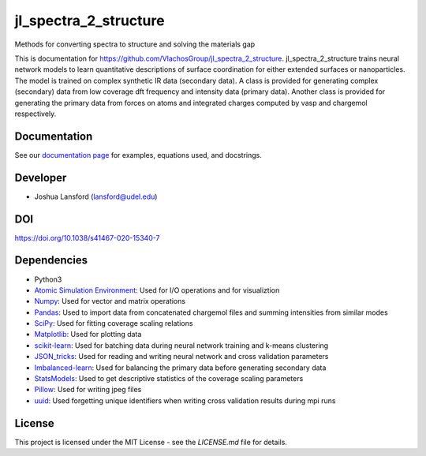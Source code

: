 jl_spectra_2_structure
======================
Methods for converting spectra to structure and solving the materials gap

This is documentation for https://github.com/VlachosGroup/jl_spectra_2_structure.
jl_spectra_2_structure trains neural network models to learn quantitative descriptions of surface coordination
for either extended surfaces or nanoparticles. The model is trained on complex synthetic IR data (secondary data).
A class is provided for generating complex (secondary) data from low coverage dft frequency and intensity data (primary data).
Another class is provided for generating the primary data from forces on atoms and integrated charges computed by vasp and chargemol respectively.

Documentation
-------------

See our `documentation page`_ for examples, equations used, and docstrings.


Developer
---------

-  Joshua Lansford (lansford@udel.edu)

DOI
----

https://doi.org/10.1038/s41467-020-15340-7

Dependencies
------------

-  Python3
-  `Atomic Simulation Environment`_: Used for I/O operations and for visualiztion
-  `Numpy`_: Used for vector and matrix operations
-  `Pandas`_: Used to import data from concatenated chargemol files and summing intensities from similar modes
-  `SciPy`_: Used for fitting coverage scaling relations
-  `Matplotlib`_: Used for plotting data
-  `scikit-learn`_: Used for batching data during neural network training and k-means clustering
-  `JSON_tricks`_: Used for reading and writing neural network and cross validation parameters
-  `Imbalanced-learn`_: Used for balancing the primary data before generating secondary data
-  `StatsModels`_: Used to get descriptive statistics of the coverage scaling parameters
-  `Pillow`_: Used for writing jpeg files
-  `uuid`_: Used forgetting unique identifiers when writing cross validation results during mpi runs

License
-------

This project is licensed under the MIT License - see the `LICENSE.md`
file for details.

.. _`documentation page`: https://VlachosGroup.github.io/jl_spectra_2_structure/
.. _Atomic Simulation Environment: https://wiki.fysik.dtu.dk/ase/
.. _Numpy: http://www.numpy.org/
.. _Pandas: https://pandas.pydata.org/
.. _SciPy: https://www.scipy.org/
.. _Matplotlib: https://matplotlib.org/
.. _Imbalanced-learn: https://imbalanced-learn.readthedocs.io/en/stable/
.. _scikit-learn: https://scikit-learn.org/stable/
.. _StatsModels: https://www.statsmodels.org/stable/index.html
.. _Pillow: https://pillow.readthedocs.io/en/stable/
.. _JSON_tricks: https://json-tricks.readthedocs.io/en/latest/
.. _uuid: https://docs.python.org/3/library/uuid.html
